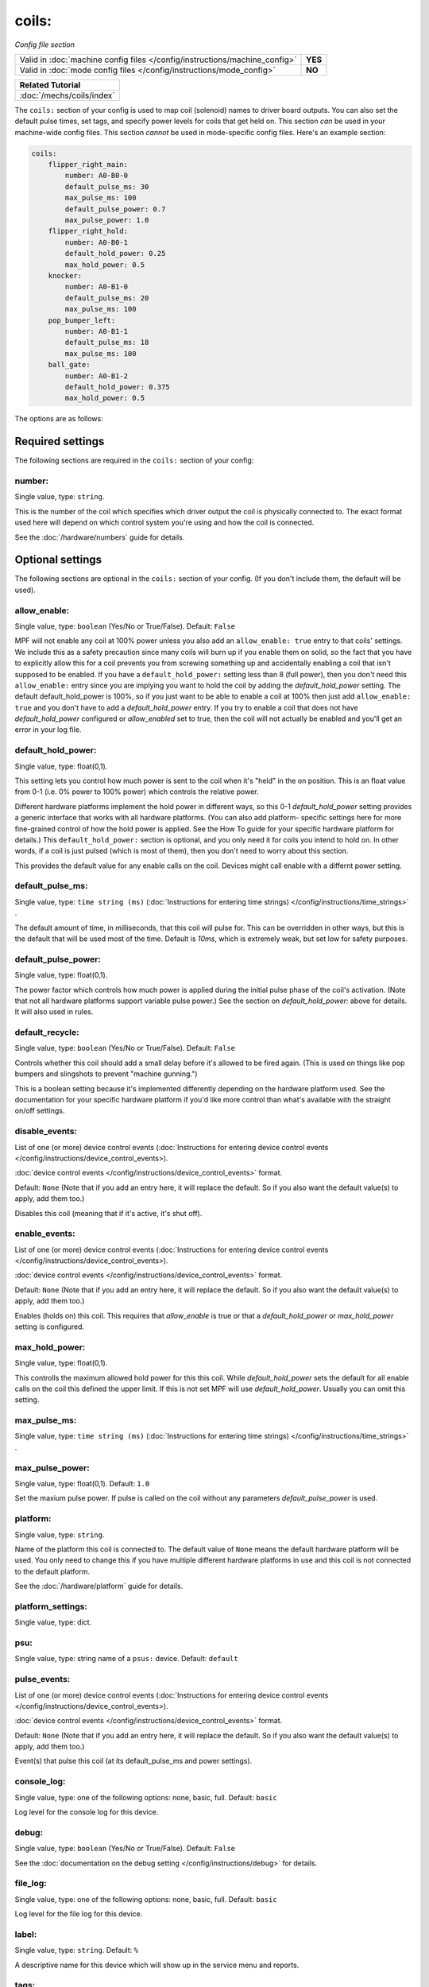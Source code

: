 coils:
======

*Config file section*

+----------------------------------------------------------------------------+---------+
| Valid in :doc:`machine config files </config/instructions/machine_config>` | **YES** |
+----------------------------------------------------------------------------+---------+
| Valid in :doc:`mode config files </config/instructions/mode_config>`       | **NO**  |
+----------------------------------------------------------------------------+---------+

.. overview

+------------------------------------------------------------------------------+
| Related Tutorial                                                             |
+==============================================================================+
| :doc:`/mechs/coils/index`                                                    |
+------------------------------------------------------------------------------+

The ``coils:`` section of your config is used to map coil
(solenoid) names to driver board outputs. You can also set the
default pulse times, set tags, and specify power levels for coils that
get held on. This section *can* be used in your machine-wide config
files. This section *cannot* be used in mode-specific config files.
Here's an example section:

.. code-block:: mpf-config

    coils:
        flipper_right_main:
            number: A0-B0-0
            default_pulse_ms: 30
            max_pulse_ms: 100
            default_pulse_power: 0.7
            max_pulse_power: 1.0
        flipper_right_hold:
            number: A0-B0-1
            default_hold_power: 0.25
            max_hold_power: 0.5
        knocker:
            number: A0-B1-0
            default_pulse_ms: 20
            max_pulse_ms: 100
        pop_bumper_left:
            number: A0-B1-1
            default_pulse_ms: 18
            max_pulse_ms: 100
        ball_gate:
            number: A0-B1-2
            default_hold_power: 0.375
            max_hold_power: 0.5


The options are as follows:


Required settings
-----------------

The following sections are required in the ``coils:`` section of your config:

number:
~~~~~~~
Single value, type: ``string``.

This is the number of the coil which specifies which driver output the
coil is physically connected to. The exact format used here will
depend on which control system you're using and how the coil is connected.

See the :doc:`/hardware/numbers` guide for details.


Optional settings
-----------------

The following sections are optional in the ``coils:`` section of your config. (If you don't include them, the default will be used).

allow_enable:
~~~~~~~~~~~~~
Single value, type: ``boolean`` (Yes/No or True/False). Default: ``False``

MPF will not enable any coil at 100% power unless you also add an
``allow_enable: true`` entry to that coils' settings. We include this as
a safety precaution since many coils will burn up if you enable them
on solid, so the fact that you have to explicitly allow this for a
coil prevents you from screwing something up and accidentally enabling
a coil that isn't supposed to be enabled. If you have a ``default_hold_power:``
setting less than 8 (full power), then you don't need this
``allow_enable:`` entry since you are implying you want to hold the coil
by adding the *default_hold_power* setting. The default default_hold_power is 100%, so
if you just want to be able to enable a coil at 100% then just add
``allow_enable: true`` and you don't have to add a *default_hold_power* entry.
If you try to enable a coil that does not have *default_hold_power* configured
or *allow_enabled* set to true, then the coil will not actually be
enabled and you'll get an error in your log file.

default_hold_power:
~~~~~~~~~~~~~~~~~~~
Single value, type: float(0,1).

This setting lets you control how much power is sent to the coil when
it's "held" in the on position. This is an float value from 0-1 (i.e.
0% power to 100% power) which controls the relative power.

Different hardware platforms implement the hold power in different
ways, so this 0-1 *default_hold_power* setting provides a generic interface
that works with all hardware platforms. (You can also add platform-
specific settings here for more fine-grained control of how the hold
power is applied. See the How To guide for your specific hardware
platform for details.) This ``default_hold_power:`` section is optional, and you
only need it for coils you intend to hold on. In other words, if a
coil is just pulsed (which is most of them), then you don't need to
worry about this section.

This provides the default value for any enable calls on the coil. Devices
might call enable with a differnt power setting.

default_pulse_ms:
~~~~~~~~~~~~~~~~~
Single value, type: ``time string (ms)`` (:doc:`Instructions for entering time strings) </config/instructions/time_strings>` .

The default amount of time, in milliseconds, that this coil will pulse
for. This can be overridden in other ways, but this is the default
that will be used most of the time. Default is *10ms*, which is
extremely weak, but set low for safety purposes.

default_pulse_power:
~~~~~~~~~~~~~~~~~~~~
Single value, type: float(0,1).

The power factor which controls how much power is applied during the initial
pulse phase of the coil's activation. (Note that not all hardware platforms
support variable pulse power.) See the section on *default_hold_power:* above for
details. It will also used in rules.

default_recycle:
~~~~~~~~~~~~~~~~
Single value, type: ``boolean`` (Yes/No or True/False). Default: ``False``

Controls whether this coil should add a small delay before it's allowed to
be fired again. (This is used on things like pop bumpers and slingshots to
prevent "machine gunning.")

This is a boolean setting because it's implemented differently depending on
the hardware platform used. See the documentation for your specific hardware
platform if you'd like more control than what's available with the straight
on/off settings.

disable_events:
~~~~~~~~~~~~~~~
List of one (or more) device control events (:doc:`Instructions for entering device control events </config/instructions/device_control_events>).

:doc:`device control events </config/instructions/device_control_events>` format.

Default: ``None`` (Note that if you add an entry here, it will replace the default. So if you
also want the default value(s) to apply, add them too.)

Disables this coil (meaning that if it's active, it's shut off).

enable_events:
~~~~~~~~~~~~~~
List of one (or more) device control events (:doc:`Instructions for entering device control events </config/instructions/device_control_events>).

:doc:`device control events </config/instructions/device_control_events>` format.

Default: ``None`` (Note that if you add an entry here, it will replace the default. So if you
also want the default value(s) to apply, add them too.)

Enables (holds on) this coil. This requires that *allow_enable* is true
or that a *default_hold_power* or *max_hold_power* setting is configured.

max_hold_power:
~~~~~~~~~~~~~~~
Single value, type: float(0,1).

This controlls the maximum allowed hold power for this this coil. While
*default_hold_power* sets the default for all enable calls on the coil
this defined the upper limit. If this is not set MPF will use *default_hold_power*.
Usually you can omit this setting.

max_pulse_ms:
~~~~~~~~~~~~~
Single value, type: ``time string (ms)`` (:doc:`Instructions for entering time strings) </config/instructions/time_strings>` .

.. todo:: :doc:`/about/help_us_to_write_it`

max_pulse_power:
~~~~~~~~~~~~~~~~
Single value, type: float(0,1). Default: ``1.0``

Set the maxium pulse power. If pulse is called on the coil without any parameters
*default_pulse_power* is used.

platform:
~~~~~~~~~
Single value, type: ``string``.

Name of the platform this coil is connected to. The default value of ``None`` means the
default hardware platform will be used. You only need to change this if you have
multiple different hardware platforms in use and this coil is not connected
to the default platform.

See the :doc:`/hardware/platform` guide for details.

platform_settings:
~~~~~~~~~~~~~~~~~~
Single value, type: dict.

.. todo:: :doc:`/about/help_us_to_write_it`

psu:
~~~~
Single value, type: string name of a ``psus:`` device. Default: ``default``

.. todo:: :doc:`/about/help_us_to_write_it`

pulse_events:
~~~~~~~~~~~~~
List of one (or more) device control events (:doc:`Instructions for entering device control events </config/instructions/device_control_events>).

:doc:`device control events </config/instructions/device_control_events>` format.

Default: ``None`` (Note that if you add an entry here, it will replace the default. So if you
also want the default value(s) to apply, add them too.)

Event(s) that pulse this coil (at its default_pulse_ms and power settings).

console_log:
~~~~~~~~~~~~
Single value, type: one of the following options: none, basic, full. Default: ``basic``

Log level for the console log for this device.

debug:
~~~~~~
Single value, type: ``boolean`` (Yes/No or True/False). Default: ``False``

See the :doc:`documentation on the debug setting </config/instructions/debug>`
for details.

file_log:
~~~~~~~~~
Single value, type: one of the following options: none, basic, full. Default: ``basic``

Log level for the file log for this device.

label:
~~~~~~
Single value, type: ``string``. Default: ``%``

A descriptive name for this device which will show up in the service menu
and reports.

tags:
~~~~~
List of one (or more) values, each is a type: ``string``.

Special / reserved tags for coils: *None*

See the :doc:`documentation on tags </config/instructions/tags>` for details.


